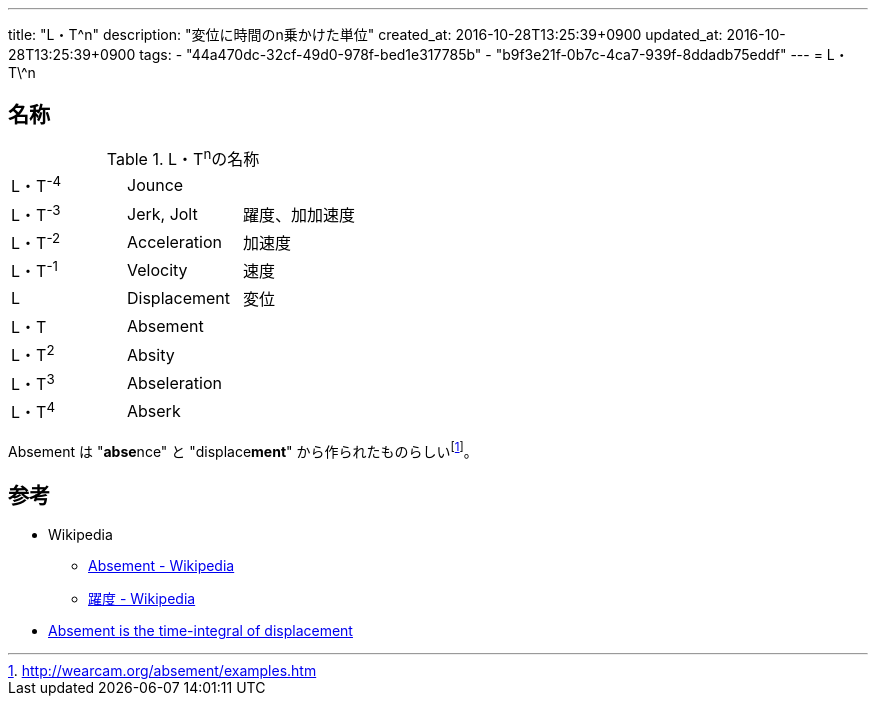 ---
title: "L・T^n"
description: "変位に時間のn乗かけた単位"
created_at: 2016-10-28T13:25:39+0900
updated_at: 2016-10-28T13:25:39+0900
tags:
  - "44a470dc-32cf-49d0-978f-bed1e317785b"
  - "b9f3e21f-0b7c-4ca7-939f-8ddadb75eddf"
---
= L・T\^n

[[name]]
== 名称

.L・T^n^の名称
|====
| L・T^-4^  | Jounce            |
| L・T^-3^  | Jerk, Jolt        | 躍度、加加速度
| L・T^-2^  | Acceleration      | 加速度
| L・T^-1^  | Velocity          | 速度
| L         | Displacement      | 変位
| L・T      | Absement          |
| L・T^2^   | Absity            |
| L・T^3^   | Abseleration      |
| L・T^4^   | Abserk            |
|====

Absement は "**abse**nce" と "displace**ment**" から作られたものらしいfootnote:[http://wearcam.org/absement/examples.htm]。


[[references]]
== 参考
- Wikipedia
  *  link:https://en.wikipedia.org/wiki/Absement[Absement - Wikipedia]
  *  link:https://ja.wikipedia.org/wiki/%E8%BA%8D%E5%BA%A6[躍度 - Wikipedia]
- link:http://wearcam.org/absement/examples.htm[Absement is the time-integral of displacement]
